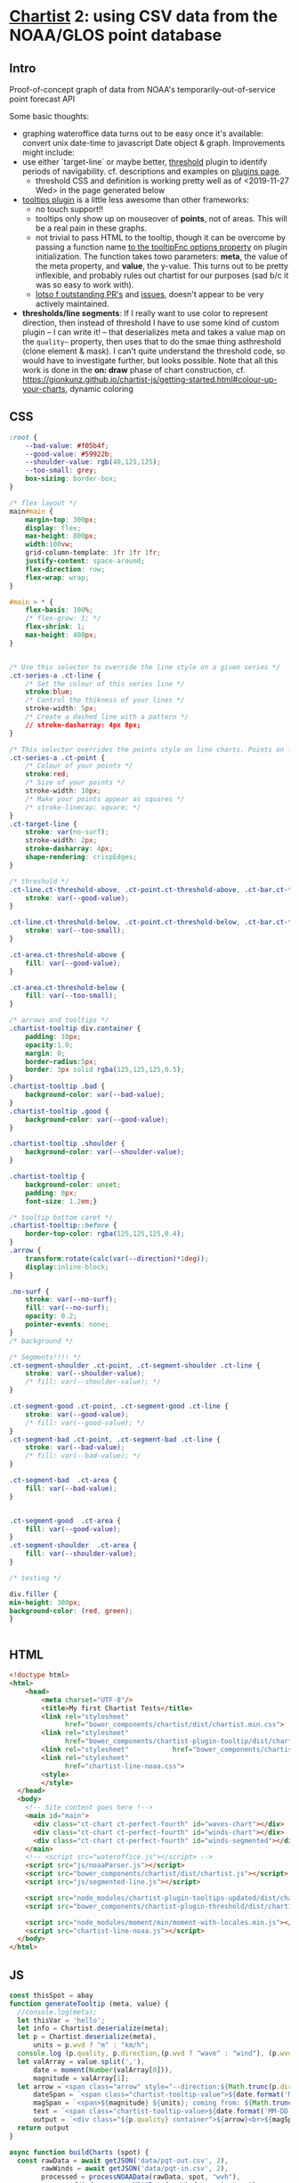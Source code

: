* [[https://gionkunz.github.io/chartist-js/examples.html][Chartist]] 2: using CSV data from the NOAA/GLOS point database

** Intro
Proof-of-concept graph of data from NOAA's temporarily-out-of-service point forecast API

Some basic thoughts:

- graphing wateroffice data turns out to be easy once it's available: convert unix date-time to javascript Date object & graph. Improvements might include:
- use either `target-line` or maybe better, [[https://github.com/gionkunz/chartist-plugin-threshold][threshold]] plugin to identify periods of navigability.  cf. descriptions and examples on [[https://gionkunz.github.io/chartist-js/plugins.html][plugins page]].
  - threshold CSS and definition is working pretty well as of <2019-11-27 Wed> in the page generated below
- [[https://github.com/tmmdata/chartist-plugin-tooltip][tooltips plugin]] is a little less awesome than other frameworks:
  - no touch support!!
  - tooltips only show up on mouseover of *points*, not of areas.  This will be a real pain in these graphs.
  - not trivial to pass HTML to the tooltip, though it can be overcome by passing a function name [[https://github.com/tmmdata/chartist-plugin-tooltip#available-options-and-their-defaults][to the tooltipFnc options property]] on plugin initialization. The function takes towo parameters: *meta*, the value of the meta property, and *value*, the y-value. This turns out to be pretty inflexible, and probably rules out chartist for our purposes (sad b/c it was so easy to work with).
  - [[https://github.com/tmmdata/chartist-plugin-tooltip/pulls][lotso f outstanding PR's]] and [[https://github.com/tmmdata/chartist-plugin-tooltip/issues][issues]], doesn't appear to be very actively maintained.
- *thresholds/line segments*: If I really want to  use color to represent direction, then instead of threshold I have to use some kind of custom plugin -- I can write it! -- that deserializes meta and takes a value map on the  ~quality~~ property, then uses that to do the smae thing asthreshold (clone element & mask). I can't quite understand the threshold code, so would have to investigate further, but looks possible.  Note that all this work is done in the *on: draw* phase of chart construction, cf. https://gionkunz.github.io/chartist-js/getting-started.html#colour-up-your-charts, dynamic coloring
** CSS

#+begin_src css :tangle chartist-line-noaa.css
:root {
    --bad-value: #f05b4f;
    --good-value: #59922b;
    --shoulder-value: rgb(40,125,125);
    --too-small: grey;
    box-sizing: border-box;
}

/* flex layout */
main#main {
    margin-top: 300px;
    display: flex;
    max-height: 800px;
    width:100vw;
    grid-column-template: 1fr 1fr 1fr;
    justify-content: space-around;
    flex-direction: row;
    flex-wrap: wrap; 
}

#main > * {
    flex-basis: 100%;
    /* flex-grow: 1; */
    flex-shrink: 1;
    max-height: 400px;
}


/* Use this selector to override the line style on a given series */
.ct-series-a .ct-line {
    /* Set the colour of this series line */
    stroke:blue;
    /* Control the thikness of your lines */
    stroke-width: 5px;
    /* Create a dashed line with a pattern */
    // stroke-dasharray: 4px 8px;
}

/* This selector overrides the points style on line charts. Points on line charts are actually just very short strokes. This allows you to customize even the point size in CSS */
.ct-series-a .ct-point {
    /* Colour of your points */
    stroke:red;
    /* Size of your points */
    stroke-width: 10px;
    /* Make your points appear as squares */
    /* stroke-linecap: square; */
}
.ct-target-line {
    stroke: var(no-surf);
    stroke-width: 2px;
    stroke-dasharray: 4px;
    shape-rendering: crispEdges;
}

/* threshold */
.ct-line.ct-threshold-above, .ct-point.ct-threshold-above, .ct-bar.ct-threshold-above {
    stroke: var(--good-value);
}

.ct-line.ct-threshold-below, .ct-point.ct-threshold-below, .ct-bar.ct-threshold-below {
    stroke: var(--too-small);
}

.ct-area.ct-threshold-above {
    fill: var(--good-value);
}

.ct-area.ct-threshold-below {     
    fill: var(--too-small);
}

/* arrows and tooltips */
.chartist-tooltip div.container {
    padding: 10px;
    opacity:1.0;
    margin: 0;
    border-radius:5px;
    border: 3px solid rgba(125,125,125,0.5);
}
.chartist-tooltip .bad {
    background-color: var(--bad-value);
}
.chartist-tooltip .good {
    background-color: var(--good-value);
}

.chartist-tooltip .shoulder {
    background-color: var(--shoulder-value);
}

.chartist-tooltip {
    background-color: unset;
    padding: 0px;
    font-size: 1.2em;}

/* tooltip bottom caret */
.chartist-tooltip::before {
    border-top-color: rgba(125,125,125,0.4);
}
.arrow {
    transform:rotate(calc(var(--direction)*1deg));
    display:inline-block;
}

.no-surf {
    stroke: var(--no-surf);
    fill: var(--no-surf);
    opacity: 0.2;
    pointer-events: none;
}
/* background */

/* Segments!!!! */
.ct-segment-shoulder .ct-point, .ct-segment-shoulder .ct-line {
    stroke: var(--shoulder-value);
    /* fill: var(--shoulder-value); */
}

.ct-segment-good .ct-point, .ct-segment-good .ct-line {
    stroke: var(--good-value);
    /* fill: var(--good-value); */
}
.ct-segment-bad .ct-point, .ct-segment-bad .ct-line {
    stroke: var(--bad-value);
    /* fill: var(--bad-value); */
}

.ct-segment-bad  .ct-area {
    fill: var(--bad-value);
}


.ct-segment-good  .ct-area {
    fill: var(--good-value);
}
.ct-segment-shoulder  .ct-area {
    fill: var(--shoulder-value);
}

/* testing */

div.filler {
min-height: 300px;
background-color: (red, green);
}


#+end_src
** HTML
#+begin_src html :tangle chartist-line-noaa.html
<!doctype html>
<html>
    <head>
        <meta charset="UTF-8"/>
        <title>My first Chartist Tests</title>
        <link rel="stylesheet"
              href="bower_components/chartist/dist/chartist.min.css">
        <link rel="stylesheet"
              href="bower_components/chartist-plugin-tooltip/dist/chartist-plugin-tooltip.css">
        <link rel="stylesheet"           href="bower_components/chartist-plugin-threshold/dist/chartist-plugin-threshold.css">
        <link rel="stylesheet"
              href="chartist-line-noaa.css">
        <style>
        </style>
  </head>
  <body>
    <!-- Site content goes here !-->
    <main id="main">
      <div class="ct-chart ct-perfect-fourth" id="waves-chart"></div>
      <div class="ct-chart ct-perfect-fourth" id="winds-chart"></div>
      <div class="ct-chart ct-perfect-fourth" id="winds-segmented"></div>
    </main>
    <!-- <script src="wateroffice.js"></script> -->
    <script src="js/noaaParser.js"></script>
    <script src="bower_components/chartist/dist/chartist.js"></script>
    <script src="js/segmented-line.js"></script>

    <script src="node_modules/chartist-plugin-tooltips-updated/dist/chartist-plugin-tooltip.js"></script>
    <script src="bower_components/chartist-plugin-threshold/dist/chartist-plugin-threshold.js"></script>

    <script src="node_modules/moment/min/moment-with-locales.min.js"></script>
    <script src="chartist-line-noaa.js"></script>
  </body>
</html>
#+end_src

** JS

#+begin_src js :tangle chartist-line-noaa.js
const thisSpot = abay
function generateTooltip (meta, value) {
  //console.log(meta);
  let thisVar = 'hello';
  let info = Chartist.deserialize(meta);
  let p = Chartist.deserialize(meta),
      units = p.wvd ? "m" : "km/h";
  console.log (p.quality, p.direction,(p.wvd ? "wave" : "wind"), (p.wvd || p.wdir));
  let valArray = value.split(','),
      date = moment(Number(valArray[0])),
      magnitude = valArray[1];
  let arrow =`<span class="arrow" style="--direction:${Math.trunc(p.direction)};">&darr;</span> `,
      dateSpan = `<span class="chartist-tooltip-value">${date.format('MM-D HH:mm')}</span>`,
      magSpan = `<span>${magnitude} ${units}; coming from: ${Math.trunc( p.direction)}&deg;</span>`,
      text = `<span class="chartist-tooltip-value>${date.format('MM-DD - HH:mm')}<br>${magnitude}</span>`,
      output = `<div class="${p.quality} container">${arrow}<br>${magSpan}<br>${dateSpan}</div>`
  return output
}

async function buildCharts (spot) {
  const rawData = await getJSON('data/pqt-out.csv', 2),
        rawWinds = await getJSON('data/pqt-in.csv', 2),
        processed = processNOAAData(rawData, spot, "wvh"),
        processedWind = processNOAAData(rawWinds, spot, "wsp");
  //console.log("ubilding chart");
  //console.log(processed);
  chart = new Chartist.Line('#waves-chart', {
    series: [
      {name: 'actual-data',
       data: processed
      }
    ]
  }, {
    showArea: true,
    axisX: {
      type: Chartist.FixedScaleAxis,
      divisor: 30,
      labelInterpolationFnc: function(value) {
        return moment(value).format('MM-DD [\n] HH') + ':00';
      }
    },
    targetLine: {
      value: spot.minHeight,
      class: 'ct-target-line'
    },
    plugins: [
      Chartist.plugins.tooltip({
        tooltipFnc: generateTooltip, 
        anchorToPoint: true,
        //metaIsHTML: true
      }),
      Chartist.plugins.ctThreshold({threshold:spot.minHeight})
    ]
    
  });

  chart.on('created', function (context) {
    console.log(context);
    let targetLineY = projectY(context.chartRect, context.bounds, context.options.targetLine.value);
    
    
    context.svg.elem('rect', {
      x: context.chartRect.x1,
      width: context.chartRect.x2 - context.chartRect.x1,
      y: targetLineY,
      height:  context.chartRect.y1 - targetLineY
    }, "no-surf" );

    context.svg.elem('line', {
      x1: context.chartRect.x1,
      x2: context.chartRect.x2,
      y1: targetLineY,
      y2: targetLineY
    }, context.options.targetLine.class);
  });

  //  chart.on('draw', function(data) {
  //    if(data.type === 'line' || data.type === 'area') {
  //      data.element.animate({
  //        d: {
  //           begin: 1000 * data.index,
  //           dur: 1000,
  //           from: data.path.clone().scale(1, 0).translate(0, data.chartRect.height()).stringify(),
  //            to: data.path.clone().stringify(),
  //             easing: Chartist.Svg.Easing.easeOutQuint
          
  //       });
  //     }
  //  });  
  // // This is the bit we are actually interested in. By registering a callback for `draw` events, we can actually intercept the drawing process of each element on the chart.
  // chart.on('draw', function(context) {
  //   console.log(context.type)
  //   // First we want to make sure that only do something when the draw event is for bars. Draw events do get fired for labels and grids too.
  //   if(context.type === 'line' || context.type === 'path' || context.type === 'point') {
  //     console.log(context);
  //     // With the Chartist.Svg API we can easily set an attribute on our bar that just got drawn
  //     context.element.attr({
  //       // Now we set the style attribute on our bar to override the default color of the bar. By using a HSL colour we can easily set the hue of the colour dynamically while keeping the same saturation and lightness. From the context we can also get the current value of the bar. We use that value to calculate a hue between 0 and 100 degree. This will make our bars appear green when close to the maximum and red when close to zero.
  //       style: 'stroke: hsl(' + Math.floor(Chartist.getMultiValue(context.value) / 1.375 * 100) + ', 50%, 50%);'
  //     });
  //   }
  //});

  windsChart = new Chartist.Line('#winds-chart', {
    series: [
      {name: 'wind-data',
       data: processedWind
      }
    ]
  }, {
    showArea: true,
    axisX: {
      type: Chartist.FixedScaleAxis,
      divisor: 30,
      labelInterpolationFnc: function(value) {
        return moment(value).format('MM-DD [\n] HH') + ':00';
      }
    },
    targetLine: {
      value: spot.minHeight,
      class: 'ct-target-line'
    },
    plugins: [
      Chartist.plugins.tooltip({
        tooltipFnc: generateTooltip, 
        anchorToPoint: true,
        //metaIsHTML: true
      }),
      Chartist.plugins.ctThreshold({threshold:spot.minHeight})
    ]
    
  });

}

function projectY(chartRect, bounds, value) {
  return chartRect.y1 - (chartRect.height() / bounds.max * value)
}

let chart, windChart;
buildCharts(abay);
#+end_src

#+RESULTS:

